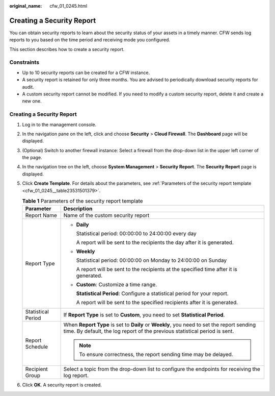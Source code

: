 :original_name: cfw_01_0245.html

.. _cfw_01_0245:

Creating a Security Report
==========================

You can obtain security reports to learn about the security status of your assets in a timely manner. CFW sends log reports to you based on the time period and receiving mode you configured.

This section describes how to create a security report.

Constraints
-----------

-  Up to 10 security reports can be created for a CFW instance.
-  A security report is retained for only three months. You are advised to periodically download security reports for audit.
-  A custom security report cannot be modified. If you need to modify a custom security report, delete it and create a new one.


Creating a Security Report
--------------------------

#. Log in to the management console.

#. In the navigation pane on the left, click |image1| and choose **Security** > **Cloud Firewall**. The **Dashboard** page will be displayed.

#. (Optional) Switch to another firewall instance: Select a firewall from the drop-down list in the upper left corner of the page.

#. In the navigation tree on the left, choose **System Management** > **Security Report**. The **Security Report** page is displayed.

#. Click **Create Template**. For details about the parameters, see :ref:`Parameters of the security report template <cfw_01_0245__table23531501379>`.

   .. _cfw_01_0245__table23531501379:

   .. table:: **Table 1** Parameters of the security report template

      +-----------------------------------+-------------------------------------------------------------------------------------------------------------------------------------------------------------------------+
      | Parameter                         | Description                                                                                                                                                             |
      +===================================+=========================================================================================================================================================================+
      | Report Name                       | Name of the custom security report                                                                                                                                      |
      +-----------------------------------+-------------------------------------------------------------------------------------------------------------------------------------------------------------------------+
      | Report Type                       | -  **Daily**                                                                                                                                                            |
      |                                   |                                                                                                                                                                         |
      |                                   |    Statistical period: 00:00:00 to 24:00:00 every day                                                                                                                   |
      |                                   |                                                                                                                                                                         |
      |                                   |    A report will be sent to the recipients the day after it is generated.                                                                                               |
      |                                   |                                                                                                                                                                         |
      |                                   | -  **Weekly**                                                                                                                                                           |
      |                                   |                                                                                                                                                                         |
      |                                   |    Statistical period: 00:00:00 on Monday to 24:00:00 on Sunday                                                                                                         |
      |                                   |                                                                                                                                                                         |
      |                                   |    A report will be sent to the recipients at the specified time after it is generated.                                                                                 |
      |                                   |                                                                                                                                                                         |
      |                                   | -  **Custom**: Customize a time range.                                                                                                                                  |
      |                                   |                                                                                                                                                                         |
      |                                   |    **Statistical Period**: Configure a statistical period for your report.                                                                                              |
      |                                   |                                                                                                                                                                         |
      |                                   |    A report will be sent to the specified recipients after it is generated.                                                                                             |
      +-----------------------------------+-------------------------------------------------------------------------------------------------------------------------------------------------------------------------+
      | Statistical Period                | If **Report Type** is set to **Custom**, you need to set **Statistical Period**.                                                                                        |
      +-----------------------------------+-------------------------------------------------------------------------------------------------------------------------------------------------------------------------+
      | Report Schedule                   | When **Report Type** is set to **Daily** or **Weekly**, you need to set the report sending time. By default, the log report of the previous statistical period is sent. |
      |                                   |                                                                                                                                                                         |
      |                                   | .. note::                                                                                                                                                               |
      |                                   |                                                                                                                                                                         |
      |                                   |    To ensure correctness, the report sending time may be delayed.                                                                                                       |
      +-----------------------------------+-------------------------------------------------------------------------------------------------------------------------------------------------------------------------+
      | Recipient Group                   | Select a topic from the drop-down list to configure the endpoints for receiving the log report.                                                                         |
      +-----------------------------------+-------------------------------------------------------------------------------------------------------------------------------------------------------------------------+

#. Click **OK**. A security report is created.

.. |image1| image:: /_static/images/en-us_image_0000001259322747.png
